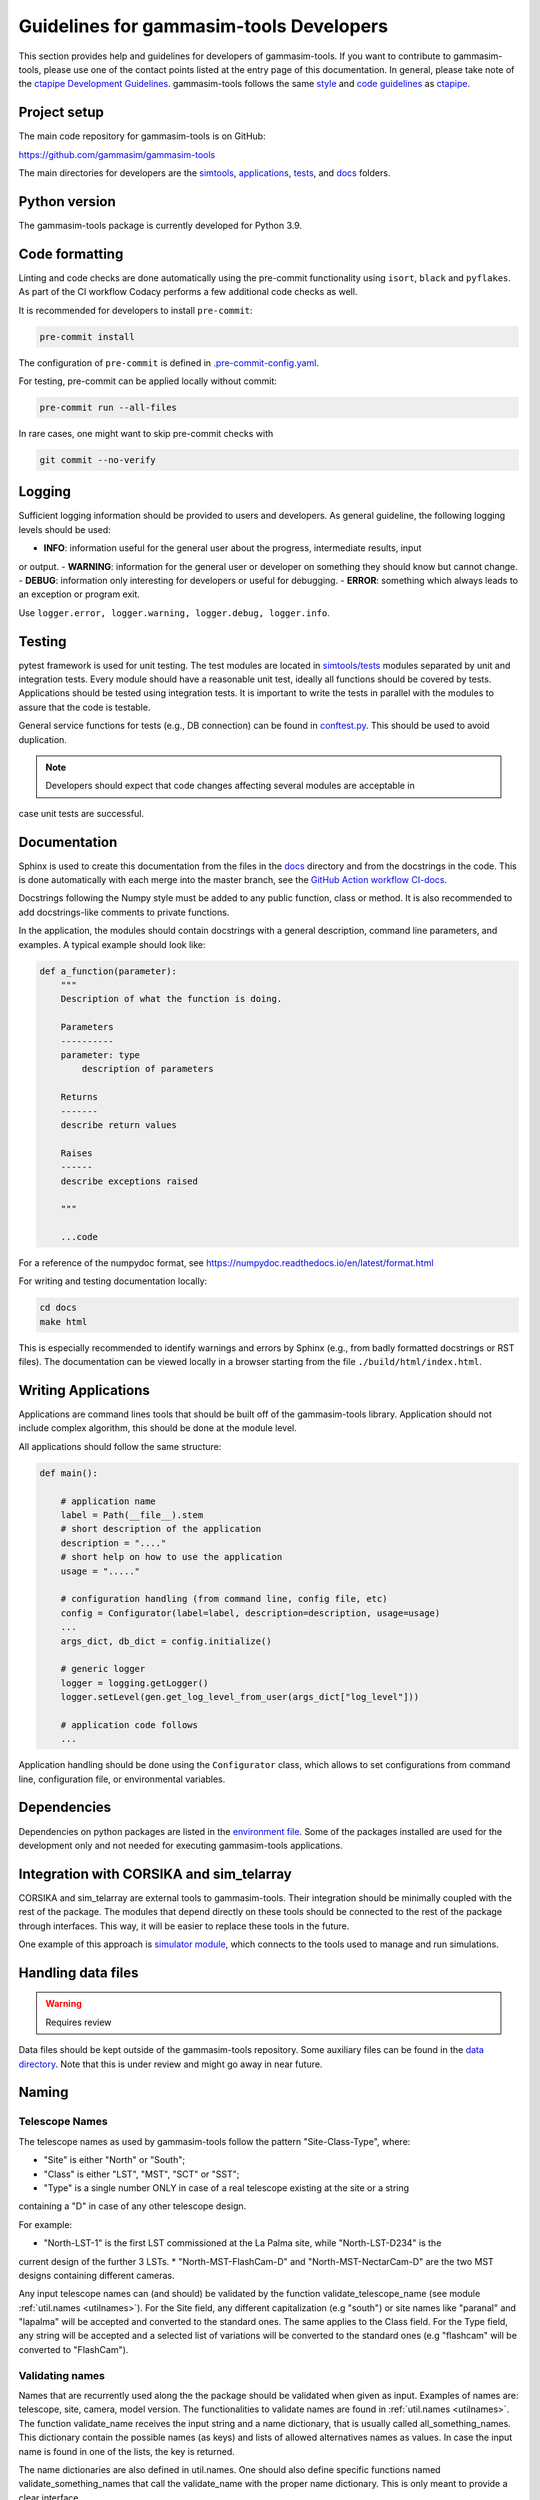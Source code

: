 .. _Guidelines:

Guidelines for gammasim-tools Developers
****************************************

This section provides help and guidelines for developers of gammasim-tools.
If you want to contribute to gammasim-tools, please use one of the contact points listed at the
entry page of this documentation. In general, please take note of the `ctapipe Development
Guidelines <https://cta-observatory.github.io/ctapipe/development/index.html>`_. gammasim-tools
follows the same `style <https://cta-observatory.github.io/ctapipe/development/style-guide.html#>`_
and `code guidelines <https://cta-observatory.github.io/ctapipe/development/code-guidelines.html>`_
as `ctapipe <https://github.com/cta-observatory/ctapipe/>`_.

Project setup
=============

The main code repository for gammasim-tools is on GitHub:

`https://github.com/gammasim/gammasim-tools <https://github.com/gammasim/gammasim-tools>`_

The main directories for developers are the
`simtools <https://github.com/gammasim/gammasim-tools/tree/master/simtools>`_,
`applications <https://github.com/gammasim/gammasim-tools/tree/master/applications>`_,
`tests <https://github.com/gammasim/gammasim-tools/tree/master/tests>`_,
and `docs <https://github.com/gammasim/gammasim-tools/tree/master/docs>`_ folders.


Python version
==============

The gammasim-tools package is currently developed for Python 3.9.


Code formatting
===============

Linting and code checks are done automatically using the pre-commit functionality using ``isort``,
``black`` and ``pyflakes``. As part of the CI workflow Codacy performs a few additional code checks
as well.

It is recommended for developers to install ``pre-commit``:

.. code-block::

    pre-commit install

The configuration of ``pre-commit`` is defined in
`.pre-commit-config.yaml <https://github.com/gammasim/gammasim-tools/blob/master/.pre-commit-config
.yaml>`_.

For testing, pre-commit can be applied locally without commit:

.. code-block::

    pre-commit run --all-files

In rare cases, one might want to skip pre-commit checks with

.. code-block::

    git commit --no-verify

Logging
=======

Sufficient logging information should be provided to users and developers. As general guideline, the
following logging levels should be used:

- **INFO**: information useful for the general user about the progress, intermediate results, input
or output.
- **WARNING**: information for the general user or developer on something they should know but
cannot change.
- **DEBUG**: information only interesting for developers or useful for debugging.
- **ERROR**: something which always leads to an exception or program exit.

Use ``logger.error, logger.warning, logger.debug, logger.info``.


Testing
=======

pytest framework is used for unit testing.
The test modules are located in
`simtools/tests <https://github.com/gammasim/gammasim-tools/tree/master/tests>`_ modules separated
by unit and integration tests.
Every module should have a reasonable unit test, ideally all functions should be covered by tests.
Applications should be tested using integration tests.
It is important to write the tests in parallel with the modules
to assure that the code is testable.

General service functions for tests (e.g., DB connection) can be found in
`conftest.py <https://github.com/gammasim/gammasim-tools/blob/master/tests/conftest.py>`_.
This should be used to avoid duplication.


.. note:: Developers should expect that code changes affecting several modules are acceptable in
case unit tests are successful.


Documentation
=============

Sphinx is used to create this documentation from the files in the
`docs <https://github.com/gammasim/gammasim-tools/tree/master/docs>`_ directory and from the
docstrings in the code.
This is done automatically with each merge into the master branch, see the
`GitHub Action workflow CI-docs <https://github.com/gammasim/gammasim-tools/blob/master/.github/
workflows/CI-docs.yml>`_.

Docstrings following the Numpy style must be added to any public function, class or method.
It is also recommended to add docstrings-like comments to private functions.

In the application, the modules should contain docstrings with a general description, command line
parameters, and examples.
A typical example should look like:

.. code-block:: python

    def a_function(parameter):
        """
        Description of what the function is doing.

        Parameters
        ----------
        parameter: type
            description of parameters

        Returns
        -------
        describe return values

        Raises
        ------
        describe exceptions raised

        """

        ...code


For a reference of the numpydoc format, see https://numpydoc.readthedocs.io/en/latest/format.html

For writing and testing documentation locally:

.. code-block::

    cd docs
    make html

This is especially recommended to identify warnings and errors by Sphinx (e.g., from badly formatted
docstrings or RST files). The documentation can be viewed locally in a browser starting from the
file ``./build/html/index.html``.


Writing Applications
====================

Applications are command lines tools that should be built off of the gammasim-tools library.
Application should not include complex algorithm, this should be done at the module level.

All applications should follow the same structure:


.. code-block:: python

    def main():

        # application name
        label = Path(__file__).stem
        # short description of the application
        description = "...."
        # short help on how to use the application
        usage = "....."

        # configuration handling (from command line, config file, etc)
        config = Configurator(label=label, description=description, usage=usage)
        ...
        args_dict, db_dict = config.initialize()

        # generic logger
        logger = logging.getLogger()
        logger.setLevel(gen.get_log_level_from_user(args_dict["log_level"]))

        # application code follows
        ...

Application handling should be done using the ``Configurator`` class, which allows to set
configurations from command line, configuration file, or environmental variables.


Dependencies
============

Dependencies on python packages are listed in the
`environment file <https://github.com/gammasim/gammasim-tools/blob/master/environment.yml>`_.
Some of the packages installed are used for the development only and not needed for executing
gammasim-tools applications.


Integration with CORSIKA and sim_telarray
=========================================

CORSIKA and sim_telarray are external tools to gammasim-tools.
Their integration should be
minimally coupled with the rest of the package. The modules that depend directly on these
tools should be connected to the rest of the package through interfaces. This way, it
will be easier to replace these tools in the future.

One example of this approach is
`simulator module <https://github.com/gammasim/gammasim-tools/blob/master/simtools/simulator.py>`_,
which connects to the tools used to manage and run simulations.


Handling data files
===================

.. warning:: Requires review

Data files should be kept outside of the gammasim-tools repository.
Some auxiliary files can be found in the
`data directory <https://github.com/gammasim/gammasim-tools/tree/master/data>`_.
Note that this is under review and might go away in near future.


Naming
======

Telescope Names
---------------

The telescope names as used by gammasim-tools follow the pattern "Site-Class-Type", where:

* "Site" is either "North" or "South";
* "Class" is either "LST", "MST", "SCT" or "SST";
* "Type" is a single number ONLY in case of a real telescope existing at the site or a string
containing a "D" in case of any other telescope design.

For example:

* "North-LST-1" is the first LST commissioned at the La Palma site, while "North-LST-D234" is the
current design of the further 3 LSTs.
* "North-MST-FlashCam-D" and "North-MST-NectarCam-D" are the two MST designs containing different
cameras.

Any input telescope names can (and should) be validated by the function validate_telescope_name
(see module :ref:`util.names <utilnames>`).
For the Site field, any different capitalization (e.g "south") or site names like "paranal" and
"lapalma" will be accepted
and converted to the standard ones. The same applies to the Class field.
For the Type field, any string will be accepted and a selected list of variations will be converted
to the standard ones
(e.g "flashcam" will be converted to "FlashCam").


Validating names
----------------

Names that are recurrently used along the the package should be validated when given as input.
Examples of names are: telescope, site, camera, model version. The functionalities to validate names
are found in  :ref:`util.names <utilnames>`. The function validate_name receives the input string
and a name dictionary,
that is usually called all_something_names. This dictionary contain the possible names (as keys) and
lists
of allowed alternatives names as values. In case the input name is found in one of the lists, the
key
is returned.

The name dictionaries are also defined in util.names. One should also define specific functions
named
validate_something_names that call the validate_name with the proper name dictionary. This is only
meant to
provide a clear interface.

This is an example of a name dictionary:


.. code-block::

  all_site_names = {
    "South": ["paranal", "south"],
    "North": ["lapalma", "north"]
  }

And this is an example of how the site name is validated in the :ref:`telescope_model` module:


.. code-block:: python

  self.site = names.validate_site_name(site)

where site was given as parameter to the ``TelescopeModel::__init__`` function.



Input validation
================

.. warning:: Requires review

Any module that receives configurable inputs (e.g. physical parameters)
must have them validated. The validation assures that the units, type and
format are correct and also allow for default values.

The configurable input must be passed to classes through a dictionary or a yaml
file. In the case of a dictionary the parameter is called config_data, and in the
case of a yaml file, config_file. See the ray_tracing module for an example.

The function gen.collect_data_from_yaml_or_dict(config_data, config_file, allow_empty=False)
must be used to read these arguments. It identifies which case was given and
reads it accordingly, returning a dictionary. It also raises an exception in case none are
given and not allow_empty.

The validation of the input is done by the function gen.validate_config_data, which
receives the dictionary with the collected input and a parameter dictionary. The parameter
dictionary is read from a parameter yaml file in the data/parameters directory.
The file is read through the function io.get_data_file("parameters", filename)
(see data files section).

The parameter yaml file contains the list of parameters to be validated and its
properties. See an example below:

.. code-block:: yaml

  zenith_angle:
    len: 1
    unit: !astropy.units.Unit {unit: deg}
    default: !astropy.units.Quantity
      value: 20
      unit: !astropy.units.Unit {unit: deg}
    names: ['zenith', 'theta']


* len gives the length of the input. If null, any len is accepted.
* unit is the astropy unit
* default must have the same len
* names is a list of acceptable input names. The key in the returned dict will have the name given
at the definition of the block (zenith_angle in this example)


Docker Container for Development
=================================

A docker container is made available for developers, see the
`gammasim-tools container repository <https://github.com/gammasim/containers/tree/main/dev>`_.
The container has the python packages, CORSIKA, and sim_telarray pre-installed.
Setting up a system to run gammasim-tools applications or tests should be a matter of minutes:

\1. install Docker and start the Docker application (see
`Docker installation page <https://docs.docker.com/engine/install/>`_). Other container systems like
Apptainer, Singularity, Buildah/Podman, etc should work, but are not thoroughly tested.

2. obtain the access parameters for the CTA Simulation Model data base and write a small script
``set_DB_environ.sh`` to set these parameters to be used in the container:
.. code-block::
    export DB_API_USER=<db_user_name>
    export DB_API_PW=<db_password>
    export DB_API_PORT=<db_port>
    export DB_SERVER=<db_server>

3. Start up a container and e.g. run the gammasim-tools unit tests using the following commands:
.. code-block::

    # create a working directory
    mkdir external && cd external
    # clone gammasim-tools repository
    git clone https://github.com/gammasim/gammasim-tools.git
    # startup a container (download if is not available in your environment)
    `docker run --rm -it -v "$(pwd)/external:/workdir/external" ghcr.io/gammasim/containers/gammasim-tools-dev:v0.3.0-dev1 bash -c "$(cat ./entrypoint.sh) && bash"`
    # Now you can run gammasim-tools application
    # Try e.g. to run the unit tests:
    pytest tests/unit_tests/
